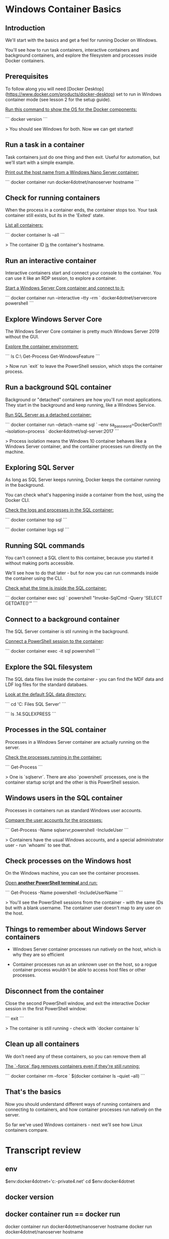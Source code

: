 * Windows Container Basics
** Introduction

We'll start with the basics and get a feel for running Docker on Windows.

You'll see how to run task containers, interactive containers and background containers, and explore the filesystem and processes inside Docker containers.

** Prerequisites

To follow along you will need [Docker Desktop](https://www.docker.com/products/docker-desktop) set to run in Windows container mode (see lesson 2 for the setup guide).

_Run this command to show the OS for the Docker components:_

```
docker version
```

> You should see Windows for both. Now we can get started!

** Run a task in a container

Task containers just do one thing and then exit. Useful for automation, but we'll start with a simple example.

_Print out the host name from a Windows Nano Server container:_

```
docker container run docker4dotnet/nanoserver hostname
```

** Check for running containers

When the process in a container ends, the container stops too. Your task container still exists, but its in the 'Exited' state.

_List all containers:_

```
docker container ls --all
```

> The container ID _is_ the container's hostname.

** Run an interactive container

Interactive containers start and connect your console to the container. You can use it like an RDP session, to explore a container.

_Start a Windows Server Core container and connect to it:_

```
docker container run --interactive --tty --rm `
  docker4dotnet/servercore powershell
```

** Explore Windows Server Core

The Windows Server Core container is pretty much Windows Server 2019 without the GUI.

_Explore the container environment:_

```
ls C:\
Get-Process
Get-WindowsFeature
```

> Now run `exit` to leave the PowerShell session, which stops the container process.

** Run a background SQL container

Background or "detached" containers are how you'll run most applications. They start in the background and keep running, like a Windows Service.

_Run SQL Server as a detached container:_

```
docker container run --detach --name sql `
  --env sa_password=DockerCon!!! --isolation=process `
  docker4dotnet/sql-server:2017
```

> Process isolation means the Windows 10 container behaves like a Windows Server container, and the container processes run directly on the machine.

** Exploring SQL Server

As long as SQL Server keeps running, Docker keeps the container running in the background.

You can check what's happening inside a container from the host, using the Docker CLI.

_Check the logs and processes in the SQL container:_

```
docker container top sql
```

```
docker container logs sql
```

** Running SQL commands

You can't connect a SQL client to this container, because you started it without making ports accessible.

We'll see how to do that later - but for now you can run commands inside the container using the CLI.

_Check what the time is inside the SQL container:_

```
docker container exec sql `
  powershell "Invoke-SqlCmd -Query 'SELECT GETDATE()'"
```

** Connect to a background container

The SQL Server container is stil running in the background.

_Connect a PowerShell session to the container_:

```
docker container exec -it sql powershell
```

** Explore the SQL filesystem

The SQL data files live inside the container - you can find the MDF data and LDF log files for the standard databaes.

_Look at the default SQL data directory:_

```
cd 'C:\Program Files\Microsoft SQL Server'
```

```
ls .\MSSQL14.SQLEXPRESS\MSSQL\data
```

** Processes in the SQL container

Processes in a Windows Server container are actually running on the server.

_Check the processes running in the container:_

```
Get-Process
```

> One is `sqlservr`. There are also `powershell` processes, one is the container startup script and the other is this PowerShell session.

** Windows users in the SQL container

Processes in containers run as standard Windows user accounts.

_Compare the user accounts for the processes:_

```
Get-Process -Name sqlservr,powershell -IncludeUser
```

> Containers have the usual Windows accounts, and a special administrator user - run `whoami` to see that.

** Check processes on the Windows host

On the Windows machine, you can see the container processes.

_Open **another PowerShell terminal** and run:_

```
Get-Process -Name powershell -IncludeUserName
```

> You'll see the PowerShell sessions from the container - with the same IDs but with a blank username. The container user doesn't map to any user on the host.

** Things to remember about Windows Server containers

- Windows Server container processes run natively on the host, which is why they are so efficient

- Container processes run as an unknown user on the host, so a rogue container process wouldn't be able to access host files or other processes.

** Disconnect from the container

Close the second PowerShell window, and exit the interactive Docker session in the first PowerShell window:

```
exit
```

> The container is still running - check with `docker container ls`

** Clean up all containers

We don't need any of these containers, so you can remove them all

_The `-force` flag removes containers even if they're still running:_

```
docker container rm --force `
  $(docker container ls --quiet --all)
```

** That's the basics

Now you should understand different ways of running containers and connecting to containers, and how container processes run natively on the server.

So far we've used Windows containers - next we'll see how Linux containers compare.

* Transcript review
** env
$env:docker4dotnet='c:\cprojects\github\khtan-private\docker4.net'
cd $env:docker4dotnet
** docker version
** docker container run == docker run
docker container run docker4dotnet/nanoserver hostname
docker           run docker4dotnet/nanoserver hostname
** docker ls --all
docker container ls
docker container ls --all
** docker runs, try using -options before --options
docker container run --interactive --tty --rm docker4dotnet/servercore powershell
docker container run -it --tty --rm docker4dotnet/servercore powershell // -options, then --options
  note that --rm does not have a -<> equivalent
docker container run --detach --env sa_password=DockerCon!!! --name sql  --isolation=process docker4dotnet/sql-server:2017 
docker container run -d --e sa_password=DockerCon!!! --name sql  --isolation=process docker4dotnet/sql-server:2017 
** docker run with port
docker run  -p 8080:80 --name whoami docker4dotnet/whoami
"I'm d0d0cfe389b6 running on Microsoft Windows 10.0.17763"
** docker run template
docker run -it|-d --rm --name <> ??? // template
** docker top and logs
docker container top sql 
docker container logs sql 
** docker exec
docker container exec sql powershell "Invoke-SqlCmd -Query 'SELECT GETDATE()'"

docker container exec -it sql powershell 
** docker rm
docker container rm --force $(docker container ls --quiet --all)
docker           rm --force $(docker container ls -qa)
